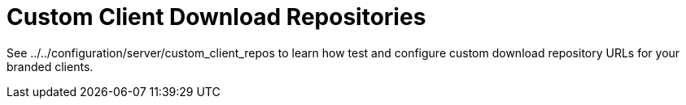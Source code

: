 = Custom Client Download Repositories

See ../../configuration/server/custom_client_repos to learn how test and
configure custom download repository URLs for your branded clients.
